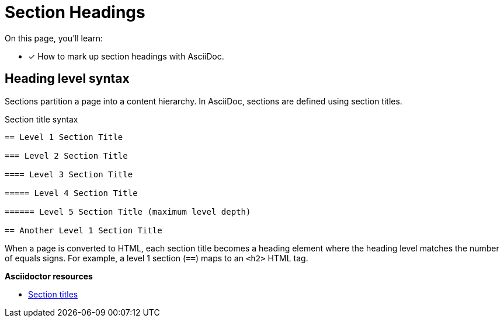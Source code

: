 = Section Headings
// URLs
:url-adoc-manual: https://asciidoctor.org/docs/user-manual
:url-sections: {url-adoc-manual}/#sections

On this page, you'll learn:

* [x] How to mark up section headings with AsciiDoc.

== Heading level syntax

Sections partition a page into a content hierarchy.
In AsciiDoc, sections are defined using section titles.

.Section title syntax
[source]
----
== Level 1 Section Title

=== Level 2 Section Title

==== Level 3 Section Title

===== Level 4 Section Title

====== Level 5 Section Title (maximum level depth)

== Another Level 1 Section Title
----

When a page is converted to HTML, each section title becomes a heading element where the heading level matches the number of equals signs.
For example, a level 1 section (`==`) maps to an `<h2>` HTML tag.

.*Asciidoctor resources*
* {url-sections}[Section titles^]
